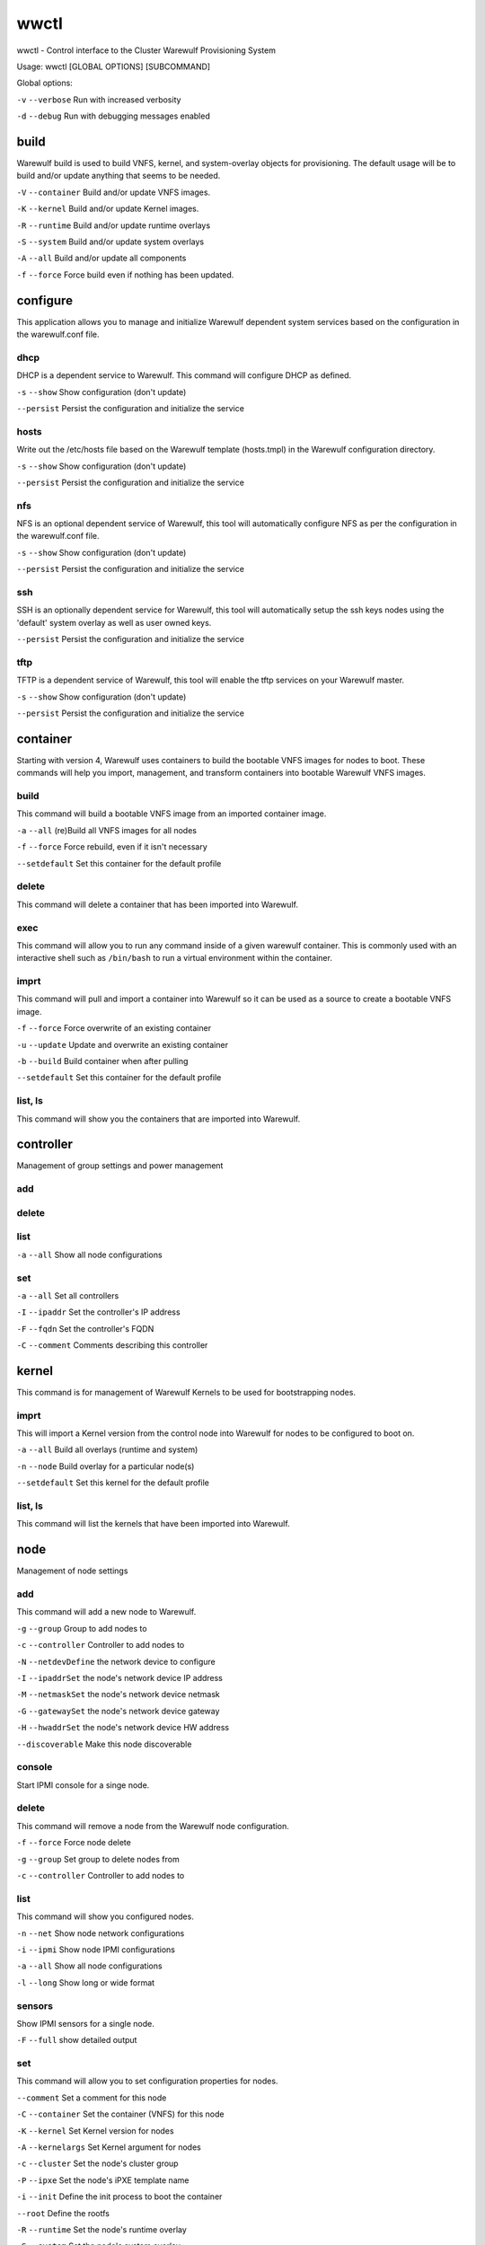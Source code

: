 .. _wwctl:

=====
wwctl
=====

wwctl - Control interface to the Cluster Warewulf Provisioning System

Usage: wwctl [GLOBAL OPTIONS] [SUBCOMMAND]

Global options:

``-v`` ``--verbose`` Run with increased verbosity

``-d`` ``--debug`` Run with debugging messages enabled

build
-----

Warewulf build is used to build VNFS, kernel, and system-overlay objects for provisioning. The default usage will be to build and/or update anything that seems to be needed.

``-V`` ``--container`` Build and/or update VNFS images.

``-K`` ``--kernel`` Build and/or update Kernel images.

``-R`` ``--runtime`` Build and/or update runtime overlays

``-S`` ``--system`` Build and/or update system overlays

``-A`` ``--all`` Build and/or update all components

``-f`` ``--force`` Force build even if nothing has been updated.

configure
---------

This application allows you to manage and initialize Warewulf dependent system services based on the configuration in the warewulf.conf file.

dhcp
~~~~

DHCP is a dependent service to Warewulf. This command will configure DHCP as defined.

``-s`` ``--show`` Show configuration (don't update)

``--persist`` Persist the configuration and initialize the service

hosts
~~~~~
Write out the /etc/hosts file based on the Warewulf template (hosts.tmpl) in the Warewulf configuration directory.

``-s`` ``--show`` Show configuration (don't update)

``--persist`` Persist the configuration and initialize the service

nfs
~~~
NFS is an optional dependent service of Warewulf, this tool will automatically configure NFS as per the configuration in the warewulf.conf file.

``-s`` ``--show`` Show configuration (don't update)

``--persist`` Persist the configuration and initialize the service

ssh
~~~
SSH is an optionally dependent service for Warewulf, this tool will automatically setup the ssh keys nodes using the 'default' system overlay as well as user owned keys.

``--persist`` Persist the configuration and initialize the service

tftp
~~~~
TFTP is a dependent service of Warewulf, this tool will enable the tftp services on your Warewulf master.

``-s`` ``--show`` Show configuration (don't update)

``--persist`` Persist the configuration and initialize the service

container
---------

Starting with version 4, Warewulf uses containers to build the bootable VNFS images for nodes to boot. These commands will help you import, management, and transform containers into bootable Warewulf VNFS images.

build
~~~~~
This command will build a bootable VNFS image from an imported container image.

``-a`` ``--all`` (re)Build all VNFS images for all nodes

``-f`` ``--force`` Force rebuild, even if it isn't necessary

``--setdefault`` Set this container for the default profile

delete
~~~~~~
This command will delete a container that has been imported into Warewulf.

exec
~~~~
This command will allow you to run any command inside of a given warewulf container. This is commonly used with an interactive shell such as ``/bin/bash`` to run a virtual environment within the container.

imprt
~~~~~
This command will pull and import a container into Warewulf so it can be used as a source to create a bootable VNFS image.

``-f`` ``--force`` Force overwrite of an existing container

``-u`` ``--update`` Update and overwrite an existing container

``-b`` ``--build`` Build container when after pulling

``--setdefault`` Set this container for the default profile

list, ls
~~~~~~~~
This command will show you the containers that are imported into Warewulf.

controller
----------

Management of group settings and power management

add
~~~

delete
~~~~~~

list
~~~~

``-a`` ``--all`` Show all node configurations

set
~~~

``-a`` ``--all`` Set all controllers

``-I`` ``--ipaddr`` Set the controller's IP address

``-F`` ``--fqdn`` Set the controller's FQDN

``-C`` ``--comment`` Comments describing this controller


kernel
------

This command is for management of Warewulf Kernels to be used for bootstrapping nodes.

imprt
~~~~~
This will import a Kernel version from the control node into Warewulf for nodes to be configured to boot on.

``-a`` ``--all`` Build all overlays (runtime and system)

``-n`` ``--node`` Build overlay for a particular node(s)

``--setdefault`` Set this kernel for the default profile

list, ls
~~~~~~~~
This command will list the kernels that have been imported into Warewulf.

node
----

Management of node settings

add
~~~
This command will add a new node to Warewulf.

``-g`` ``--group`` Group to add nodes to

``-c`` ``--controller`` Controller to add nodes to

``-N`` ``--netdevDefine`` the network device to configure

``-I`` ``--ipaddrSet`` the node's network device IP address

``-M`` ``--netmaskSet`` the node's network device netmask

``-G`` ``--gatewaySet`` the node's network device gateway

``-H`` ``--hwaddrSet`` the node's network device HW address

``--discoverable`` Make this node discoverable

console
~~~~~~~
Start IPMI console for a singe node.

delete
~~~~~~
This command will remove a node from the Warewulf node configuration.

``-f`` ``--force`` Force node delete

``-g`` ``--group`` Set group to delete nodes from

``-c`` ``--controller`` Controller to add nodes to

list
~~~~
This command will show you configured nodes.

``-n`` ``--net`` Show node network configurations

``-i`` ``--ipmi`` Show node IPMI configurations

``-a`` ``--all`` Show all node configurations

``-l`` ``--long`` Show long or wide format

sensors
~~~~~~~
Show IPMI sensors for a single node.

``-F`` ``--full`` show detailed output

set
~~~
This command will allow you to set configuration properties for nodes.

``--comment`` Set a comment for this node

``-C`` ``--container`` Set the container (VNFS) for this node

``-K`` ``--kernel`` Set Kernel version for nodes

``-A`` ``--kernelargs`` Set Kernel argument for nodes

``-c`` ``--cluster`` Set the node's cluster group

``-P`` ``--ipxe`` Set the node's iPXE template name

``-i`` ``--init`` Define the init process to boot the container

``--root`` Define the rootfs

``-R`` ``--runtime`` Set the node's runtime overlay

``-S`` ``--system`` Set the node's system overlay

``--ipmi`` Set the node's IPMI IP address

``--ipminetmask`` Set the node's IPMI netmask

``--ipmigateway`` Set the node's IPMI gateway

``--ipmiuser`` Set the node's IPMI username

``--ipmipass`` Set the node's IPMI password

``-p`` ``--addprofile`` Add Profile(s) to node

``-r`` ``--delprofile`` Remove Profile(s) to node

``-N`` ``--netdev`` Define the network device to configure

``-I`` ``--ipaddr`` Set the node's network device IP address

``-M`` ``--netmask`` Set the node's network device netmask

``-G`` ``--gateway`` Set the node's network device gateway

``-H`` ``--hwaddr`` Set the node's network device HW address

``--netdel`` Delete the node's network device

``--netdefault`` Set this network to be default

``-a`` ``--all`` Set all nodes

``-y`` ``--yes`` Set 'yes' to all questions asked

``-f`` ``--force`` Force configuration (even on error)

``--discoverable`` Make this node discoverable

``--undiscoverable`` Remove the discoverable flag

overlay
-------

Management interface for Warewulf overlays

build
~~~~~

chmod
~~~~~

create
~~~~~~

delete
~~~~~~

edit
~~~~

imprt
~~~~~

list
~~~~

mkdir
~~~~~

show
~~~~

power
-----

This command can control the power state of nodes.

cycle
~~~~~

off
~~~

on
~~

status
~~~~~~

profile
-------

Management of node profile settings

add
~~~

delete
~~~~~~

list
~~~~

set
~~~

ready
-----

Warewulf Status Check

server
------

This command will allow you to control the Warewulf daemon process.

start
~~~~~

status
~~~~~~

stop
~~~~

